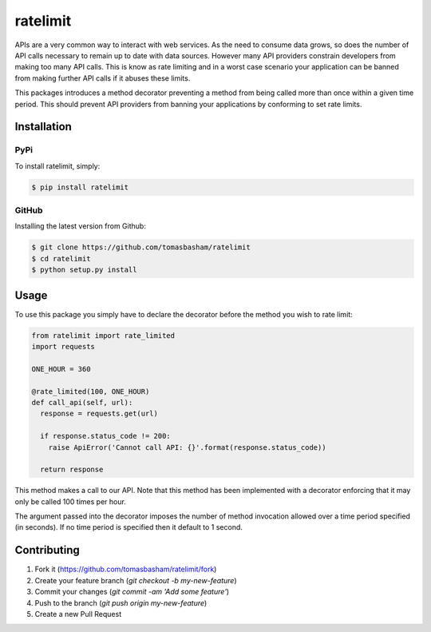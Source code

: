 ratelimit |build|
=================

.. |build| image:: https://travis-ci.org/tomasbasham/ratelimit.svg?branch=master
    :target: https://travis-ci.org/tomasbasham/ratelimit

APIs are a very common way to interact with web services. As the need to consume data grows, so does the number of API calls necessary to remain up to date with data sources. However many API providers constrain developers from making too many API calls. This is know as rate limiting and in a worst case scenario your application can be banned from making further API calls if it abuses these limits.

This packages introduces a method decorator preventing a method from being called more than once within a given time period. This should prevent API providers from banning your applications by conforming to set rate limits.

Installation
------------

PyPi
~~~~

To install ratelimit, simply:

.. code:: bash

    $ pip install ratelimit

GitHub
~~~~~~

Installing the latest version from Github:

.. code:: bash

    $ git clone https://github.com/tomasbasham/ratelimit
    $ cd ratelimit
    $ python setup.py install

Usage
-----

To use this package you simply have to declare the decorator before the method you wish to rate limit:

.. code:: python

    from ratelimit import rate_limited
    import requests
    
    ONE_HOUR = 360

    @rate_limited(100, ONE_HOUR)
    def call_api(self, url):
      response = requests.get(url)

      if response.status_code != 200:
        raise ApiError('Cannot call API: {}'.format(response.status_code))

      return response

This method makes a call to our API. Note that this method has been implemented with a decorator enforcing that it may only be called 100 times per hour.

The argument passed into the decorator imposes the number of method invocation allowed over a time period specified (in seconds). If no time period is specified then it default to 1 second.

Contributing
------------

1. Fork it (https://github.com/tomasbasham/ratelimit/fork)
2. Create your feature branch (`git checkout -b my-new-feature`)
3. Commit your changes (`git commit -am 'Add some feature'`)
4. Push to the branch (`git push origin my-new-feature`)
5. Create a new Pull Request
